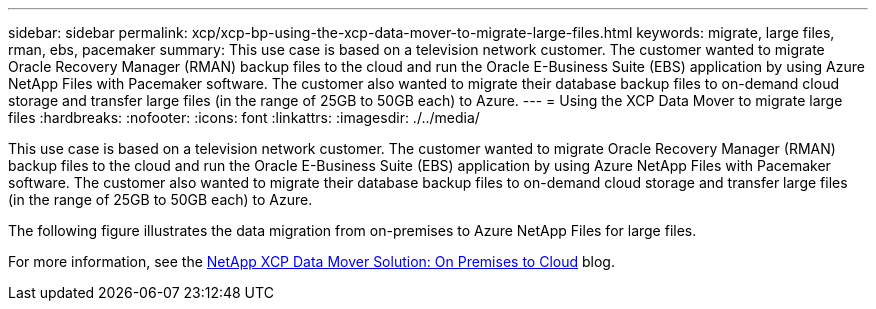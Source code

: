 ---
sidebar: sidebar
permalink: xcp/xcp-bp-using-the-xcp-data-mover-to-migrate-large-files.html
keywords: migrate, large files, rman, ebs, pacemaker
summary: This use case is based on a television network customer. The customer wanted to migrate Oracle Recovery Manager (RMAN) backup files to the cloud and run the Oracle E-Business Suite (EBS) application by using Azure NetApp Files with Pacemaker software. The customer also wanted to migrate their database backup files to on-demand cloud storage and transfer large files (in the range of 25GB to 50GB each) to Azure.
---
= Using the XCP Data Mover to migrate large files
:hardbreaks:
:nofooter:
:icons: font
:linkattrs:
:imagesdir: ./../media/

//
// This file was created with NDAC Version 2.0 (August 17, 2020)
//
// 2021-09-20 14:39:42.300140
//

[.lead]
This use case is based on a television network customer. The customer wanted to migrate Oracle Recovery Manager (RMAN) backup files to the cloud and run the Oracle E-Business Suite (EBS) application by using Azure NetApp Files with Pacemaker software. The customer also wanted to migrate their database backup files to on-demand cloud storage and transfer large files (in the range of 25GB to 50GB each) to Azure.

The following figure illustrates the data migration from on-premises to Azure NetApp Files for large files.

For more information, see the https://blog.netapp.com/XCP-cloud-data-migration[NetApp XCP Data Mover Solution: On Premises to Cloud^] blog.

